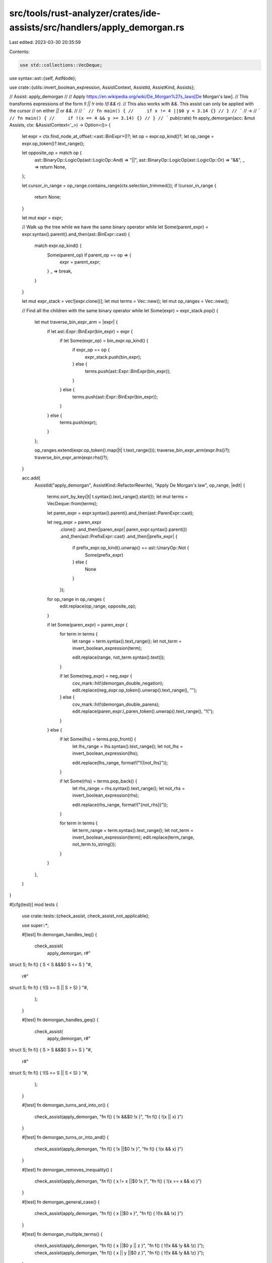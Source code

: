 src/tools/rust-analyzer/crates/ide-assists/src/handlers/apply_demorgan.rs
=========================================================================

Last edited: 2023-03-30 20:35:59

Contents:

.. code-block:: rs

    use std::collections::VecDeque;

use syntax::ast::{self, AstNode};

use crate::{utils::invert_boolean_expression, AssistContext, AssistId, AssistKind, Assists};

// Assist: apply_demorgan
//
// Apply https://en.wikipedia.org/wiki/De_Morgan%27s_laws[De Morgan's law].
// This transforms expressions of the form `!l || !r` into `!(l && r)`.
// This also works with `&&`. This assist can only be applied with the cursor
// on either `||` or `&&`.
//
// ```
// fn main() {
//     if x != 4 ||$0 y < 3.14 {}
// }
// ```
// ->
// ```
// fn main() {
//     if !(x == 4 && y >= 3.14) {}
// }
// ```
pub(crate) fn apply_demorgan(acc: &mut Assists, ctx: &AssistContext<'_>) -> Option<()> {
    let expr = ctx.find_node_at_offset::<ast::BinExpr>()?;
    let op = expr.op_kind()?;
    let op_range = expr.op_token()?.text_range();

    let opposite_op = match op {
        ast::BinaryOp::LogicOp(ast::LogicOp::And) => "||",
        ast::BinaryOp::LogicOp(ast::LogicOp::Or) => "&&",
        _ => return None,
    };

    let cursor_in_range = op_range.contains_range(ctx.selection_trimmed());
    if !cursor_in_range {
        return None;
    }

    let mut expr = expr;

    // Walk up the tree while we have the same binary operator
    while let Some(parent_expr) = expr.syntax().parent().and_then(ast::BinExpr::cast) {
        match expr.op_kind() {
            Some(parent_op) if parent_op == op => {
                expr = parent_expr;
            }
            _ => break,
        }
    }

    let mut expr_stack = vec![expr.clone()];
    let mut terms = Vec::new();
    let mut op_ranges = Vec::new();

    // Find all the children with the same binary operator
    while let Some(expr) = expr_stack.pop() {
        let mut traverse_bin_expr_arm = |expr| {
            if let ast::Expr::BinExpr(bin_expr) = expr {
                if let Some(expr_op) = bin_expr.op_kind() {
                    if expr_op == op {
                        expr_stack.push(bin_expr);
                    } else {
                        terms.push(ast::Expr::BinExpr(bin_expr));
                    }
                } else {
                    terms.push(ast::Expr::BinExpr(bin_expr));
                }
            } else {
                terms.push(expr);
            }
        };

        op_ranges.extend(expr.op_token().map(|t| t.text_range()));
        traverse_bin_expr_arm(expr.lhs()?);
        traverse_bin_expr_arm(expr.rhs()?);
    }

    acc.add(
        AssistId("apply_demorgan", AssistKind::RefactorRewrite),
        "Apply De Morgan's law",
        op_range,
        |edit| {
            terms.sort_by_key(|t| t.syntax().text_range().start());
            let mut terms = VecDeque::from(terms);

            let paren_expr = expr.syntax().parent().and_then(ast::ParenExpr::cast);

            let neg_expr = paren_expr
                .clone()
                .and_then(|paren_expr| paren_expr.syntax().parent())
                .and_then(ast::PrefixExpr::cast)
                .and_then(|prefix_expr| {
                    if prefix_expr.op_kind().unwrap() == ast::UnaryOp::Not {
                        Some(prefix_expr)
                    } else {
                        None
                    }
                });

            for op_range in op_ranges {
                edit.replace(op_range, opposite_op);
            }

            if let Some(paren_expr) = paren_expr {
                for term in terms {
                    let range = term.syntax().text_range();
                    let not_term = invert_boolean_expression(term);

                    edit.replace(range, not_term.syntax().text());
                }

                if let Some(neg_expr) = neg_expr {
                    cov_mark::hit!(demorgan_double_negation);
                    edit.replace(neg_expr.op_token().unwrap().text_range(), "");
                } else {
                    cov_mark::hit!(demorgan_double_parens);
                    edit.replace(paren_expr.l_paren_token().unwrap().text_range(), "!(");
                }
            } else {
                if let Some(lhs) = terms.pop_front() {
                    let lhs_range = lhs.syntax().text_range();
                    let not_lhs = invert_boolean_expression(lhs);

                    edit.replace(lhs_range, format!("!({not_lhs}"));
                }

                if let Some(rhs) = terms.pop_back() {
                    let rhs_range = rhs.syntax().text_range();
                    let not_rhs = invert_boolean_expression(rhs);

                    edit.replace(rhs_range, format!("{not_rhs})"));
                }

                for term in terms {
                    let term_range = term.syntax().text_range();
                    let not_term = invert_boolean_expression(term);
                    edit.replace(term_range, not_term.to_string());
                }
            }
        },
    )
}

#[cfg(test)]
mod tests {
    use crate::tests::{check_assist, check_assist_not_applicable};

    use super::*;

    #[test]
    fn demorgan_handles_leq() {
        check_assist(
            apply_demorgan,
            r#"
struct S;
fn f() { S < S &&$0 S <= S }
"#,
            r#"
struct S;
fn f() { !(S >= S || S > S) }
"#,
        );
    }

    #[test]
    fn demorgan_handles_geq() {
        check_assist(
            apply_demorgan,
            r#"
struct S;
fn f() { S > S &&$0 S >= S }
"#,
            r#"
struct S;
fn f() { !(S <= S || S < S) }
"#,
        );
    }

    #[test]
    fn demorgan_turns_and_into_or() {
        check_assist(apply_demorgan, "fn f() { !x &&$0 !x }", "fn f() { !(x || x) }")
    }

    #[test]
    fn demorgan_turns_or_into_and() {
        check_assist(apply_demorgan, "fn f() { !x ||$0 !x }", "fn f() { !(x && x) }")
    }

    #[test]
    fn demorgan_removes_inequality() {
        check_assist(apply_demorgan, "fn f() { x != x ||$0 !x }", "fn f() { !(x == x && x) }")
    }

    #[test]
    fn demorgan_general_case() {
        check_assist(apply_demorgan, "fn f() { x ||$0 x }", "fn f() { !(!x && !x) }")
    }

    #[test]
    fn demorgan_multiple_terms() {
        check_assist(apply_demorgan, "fn f() { x ||$0 y || z }", "fn f() { !(!x && !y && !z) }");
        check_assist(apply_demorgan, "fn f() { x || y ||$0 z }", "fn f() { !(!x && !y && !z) }");
    }

    #[test]
    fn demorgan_doesnt_apply_with_cursor_not_on_op() {
        check_assist_not_applicable(apply_demorgan, "fn f() { $0 !x || !x }")
    }

    #[test]
    fn demorgan_doesnt_double_negation() {
        cov_mark::check!(demorgan_double_negation);
        check_assist(apply_demorgan, "fn f() { !(x ||$0 x) }", "fn f() { (!x && !x) }")
    }

    #[test]
    fn demorgan_doesnt_double_parens() {
        cov_mark::check!(demorgan_double_parens);
        check_assist(apply_demorgan, "fn f() { (x ||$0 x) }", "fn f() { !(!x && !x) }")
    }

    // https://github.com/rust-lang/rust-analyzer/issues/10963
    #[test]
    fn demorgan_doesnt_hang() {
        check_assist(
            apply_demorgan,
            "fn f() { 1 || 3 &&$0 4 || 5 }",
            "fn f() { !(!1 || !3 || !4) || 5 }",
        )
    }
}


